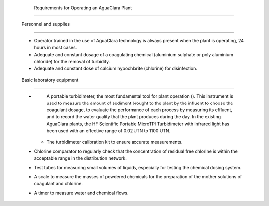 
    .. _requirements for operating an aguaclara plant:

    

        Requirements for Operating an AguaClara Plant
=============================================


        
.. _personnel and supplies:

        

            Personnel and supplies
----------------------

            
                    
                    
    - 
                              Operator trained in the use of AguaClara technology is always present when the plant is operating, 24 hours in most cases.

                          
                    
    - 
                              Adequate and constant dosage of a coagulating chemical (aluminium sulphate or poly aluminium chloride) for the removal of turbidity.

                          
                    
    - 
                              Adequate and constant dose of calcium hypochlorite (chlorine) for disinfection.

                          
                
                
            
.. _basic laboratory equipment:

        
        

            Basic laboratory equipment
--------------------------

            
                    
                    
    - 
                              A portable turbidimeter, the most fundamental tool for plant operation (). This instrument is used to measure the amount of sediment brought to the plant by the influent to choose the coagulant dosage, to evaluate the performance of each process by measuring its effluent, and to record the water quality that the plant produces during the day. In the existing AguaClara plants, the HF Scientific Portable MicroTPI Turbidimeter with infrared light has been used with an effective range of 0.02 UTN to 1100 UTN.

                          
                        - 
                              The turbidimeter calibration kit to ensure accurate measurements.

                          
                    
    - 
                              Chlorine comparator to regularly check that the concentration of residual free chlorine is within the acceptable range in the distribution network.

                          
                    
    - 
                              Test tubes for measuring small volumes of liquids, especially for testing the chemical dosing system.

                          
                    
    - 
                              A scale to measure the masses of powdered chemicals for the preparation of the mother solutions of coagulant and chlorine.

                          
                    
    - 
                              A timer to measure water and chemical flows.

                          
                
                
            
.. _:

            
.. figure:: 
                   Introduction\Images/microtpi.png
   :align: center
   :candidates: {'*': 'Introduction\\Images/microtpi.png'}
   :width: 200px


                      The HF Scientific MicroTPI Turbidimeter.

               
        
    